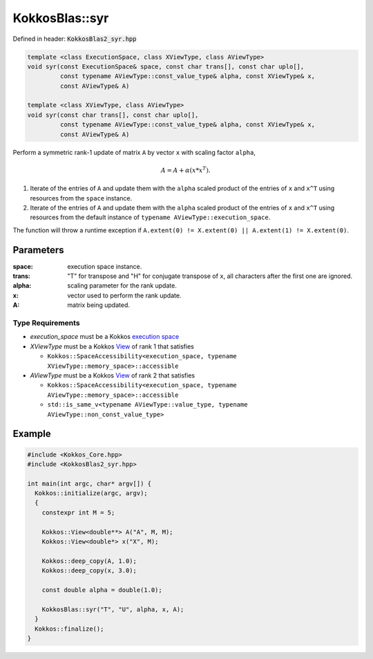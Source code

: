 KokkosBlas::syr
###############

Defined in header: :code:`KokkosBlas2_syr.hpp`

.. code:: c++

  template <class ExecutionSpace, class XViewType, class AViewType>
  void syr(const ExecutionSpace& space, const char trans[], const char uplo[],
           const typename AViewType::const_value_type& alpha, const XViewType& x,
	   const AViewType& A)

  template <class XViewType, class AViewType>
  void syr(const char trans[], const char uplo[],
           const typename AViewType::const_value_type& alpha, const XViewType& x,
           const AViewType& A)

Perform a symmetric rank-1 update of matrix ``A`` by vector ``x`` with scaling factor ``alpha``,

.. math::

   A = A + \alpha (x * x^T).

1. Iterate of the entries of ``A`` and update them with the ``alpha`` scaled product of the entries of ``x`` and ``x^T`` using resources from the ``space`` instance.
2. Iterate of the entries of ``A`` and update them with the ``alpha`` scaled product of the entries of ``x`` and ``x^T`` using resources from the default instance of ``typename AViewType::execution_space``.

The function will throw a runtime exception if ``A.extent(0) != X.extent(0) || A.extent(1) != X.extent(0)``.

Parameters
==========

:space: execution space instance.

:trans: "T" for transpose and "H" for conjugate transpose of ``x``, all characters after the first one are ignored.

:alpha: scaling parameter for the rank update.

:x: vector used to perform the rank update.

:A: matrix being updated.

Type Requirements
-----------------

- `execution_space` must be a Kokkos `execution space <https://kokkos.org/kokkos-core-wiki/API/core/execution_spaces.html>`_

- `XViewType` must be a Kokkos `View <https://kokkos.org/kokkos-core-wiki/API/core/view/view.html>`_ of rank 1 that satisfies

  - ``Kokkos::SpaceAccessibility<execution_space, typename XViewType::memory_space>::accessible``

- `AViewType` must be a Kokkos `View <https://kokkos.org/kokkos-core-wiki/API/core/view/view.html>`_ of rank 2 that satisfies

  - ``Kokkos::SpaceAccessibility<execution_space, typename AViewType::memory_space>::accessible``
  - ``std::is_same_v<typename AViewType::value_type, typename AViewType::non_const_value_type>``

Example
=======

.. code:: cppkokkos

  #include <Kokkos_Core.hpp>
  #include <KokkosBlas2_syr.hpp>

  int main(int argc, char* argv[]) {
    Kokkos::initialize(argc, argv);
    {
      constexpr int M = 5;

      Kokkos::View<double**> A("A", M, M);
      Kokkos::View<double*> x("X", M);

      Kokkos::deep_copy(A, 1.0);
      Kokkos::deep_copy(x, 3.0);

      const double alpha = double(1.0);

      KokkosBlas::syr("T", "U", alpha, x, A);
    }
    Kokkos::finalize();
  }
